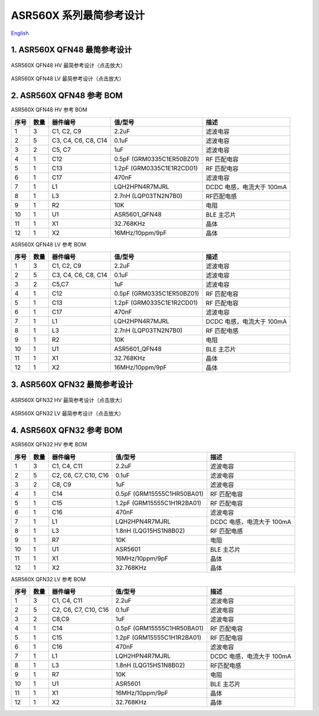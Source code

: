 ASR560X 系列最简参考设计 
====================
`English <https://asriot.readthedocs.io/en/latest/ASR560X/Hardware-Reference/reference_design.html>`_


1. ASR560X QFN48 最简参考设计
--------------------------------------------------------

.. figure:: ../../img/560X_参考设计/图1-1.png
    :align: center
    :scale: 30%
    :alt: ASR560X QFN48 HV 最简参考设计（点击放大）

    ASR560X QFN48 HV 最简参考设计（点击放大）


.. figure:: ../../img/560X_参考设计/图1-2.png
    :align: center
    :scale: 30%
    :alt: ASR560X QFN48 LV 最简参考设计（点击放大）

    ASR560X QFN48 LV 最简参考设计（点击放大）


2. ASR560X QFN48 参考 BOM
--------------------------------------------------------

.. raw:: html

   <center>

ASR560X QFN48 HV 参考 BOM

.. raw:: html

   </center>

+------+------+---------------------+---------------------------+---------------------------+
| 序号 | 数量 | 器件编号            | 值/型号                   | 描述                      |
+======+======+=====================+===========================+===========================+
| 1    | 3    | C1, C2, C9          | 2.2uF                     | 滤波电容                  |
+------+------+---------------------+---------------------------+---------------------------+
| 2    | 5    | C3, C4, C6, C8, C14 | 0.1uF                     | 滤波电容                  |
+------+------+---------------------+---------------------------+---------------------------+
| 3    | 2    | C5, C7              | 1uF                       | 滤波电容                  |
+------+------+---------------------+---------------------------+---------------------------+
| 4    | 1    | C12                 | 0.5pF (GRM0335C1ER50BZ01) | RF 匹配电容               |
+------+------+---------------------+---------------------------+---------------------------+
| 5    | 1    | C13                 | 1.2pF (GRM0335C1E1R2CD01) | RF 匹配电容               |
+------+------+---------------------+---------------------------+---------------------------+
| 6    | 1    | C17                 | 470nF                     | 滤波电容                  |
+------+------+---------------------+---------------------------+---------------------------+
| 7    | 1    | L1                  | LQH2HPN4R7MJRL            | DCDC 电感，电流大于 100mA |
+------+------+---------------------+---------------------------+---------------------------+
| 8    | 1    | L3                  | 2.7nH (LQP03TN2N7B0)      | RF匹配电感                |
+------+------+---------------------+---------------------------+---------------------------+
| 9    | 1    | R2                  | 10K                       | 电阻                      |
+------+------+---------------------+---------------------------+---------------------------+
| 10   | 1    | U1                  | ASR5601_QFN48             | BLE 主芯片                |
+------+------+---------------------+---------------------------+---------------------------+
| 11   | 1    | X1                  | 32.768KHz                 | 晶体                      |
+------+------+---------------------+---------------------------+---------------------------+
| 12   | 1    | X2                  | 16MHz/10ppm/9pF           | 晶体                      |
+------+------+---------------------+---------------------------+---------------------------+

.. raw:: html

   <center>

ASR560X QFN48 LV 参考 BOM

.. raw:: html

   </center>

+------+------+---------------------+---------------------------+---------------------------+
| 序号 | 数量 | 器件编号            | 值/型号                   | 描述                      |
+======+======+=====================+===========================+===========================+
| 1    | 3    | C1, C2, C9          | 2.2uF                     | 滤波电容                  |
+------+------+---------------------+---------------------------+---------------------------+
| 2    | 5    | C3, C4, C6, C8, C14 | 0.1uF                     | 滤波电容                  |
+------+------+---------------------+---------------------------+---------------------------+
| 3    | 2    | C5,C7               | 1uF                       | 滤波电容                  |
+------+------+---------------------+---------------------------+---------------------------+
| 4    | 1    | C12                 | 0.5pF (GRM0335C1ER50BZ01) | RF 匹配电容               |
+------+------+---------------------+---------------------------+---------------------------+
| 5    | 1    | C13                 | 1.2pF (GRM0335C1E1R2CD01) | RF 匹配电容               |
+------+------+---------------------+---------------------------+---------------------------+
| 6    | 1    | C17                 | 470nF                     | 滤波电容                  |
+------+------+---------------------+---------------------------+---------------------------+
| 7    | 1    | L1                  | LQH2HPN4R7MJRL            | DCDC 电感，电流大于 100mA |
+------+------+---------------------+---------------------------+---------------------------+
| 8    | 1    | L3                  | 2.7nH (LQP03TN2N7B0)      | RF 匹配电感               |
+------+------+---------------------+---------------------------+---------------------------+
| 9    | 1    | R2                  | 10K                       | 电阻                      |
+------+------+---------------------+---------------------------+---------------------------+
| 10   | 1    | U1                  | ASR5601_QFN48             | BLE 主芯片                |
+------+------+---------------------+---------------------------+---------------------------+
| 11   | 1    | X1                  | 32.768KHz                 | 晶体                      |
+------+------+---------------------+---------------------------+---------------------------+
| 12   | 1    | X2                  | 16MHz/10ppm/9pF           | 晶体                      |
+------+------+---------------------+---------------------------+---------------------------+



3. ASR560X QFN32 最简参考设计
--------------------------------------------------------

.. figure:: ../../img/560X_参考设计/图1-3.png
    :align: center
    :scale: 40%
    :alt: ASR560X QFN32 HV 最简参考设计（点击放大）

    ASR560X QFN32 HV 最简参考设计（点击放大）


.. figure:: ../../img/560X_参考设计/图1-4.png
    :align: center
    :scale: 40%
    :alt: ASR560X QFN32 LV 最简参考设计（点击放大）

    ASR560X QFN32 LV 最简参考设计（点击放大）


4. ASR560X QFN32 参考 BOM
--------------------------------------------------------

.. raw:: html

   <center>

ASR560X QFN32 HV 参考 BOM

.. raw:: html

   </center>

+------+------+----------------------+----------------------------+---------------------------+
| 序号 | 数量 | 器件编号             | 值/型号                    | 描述                      |
+======+======+======================+============================+===========================+
| 1    | 3    | C1, C4, C11          | 2.2uF                      | 滤波电容                  |
+------+------+----------------------+----------------------------+---------------------------+
| 2    | 5    | C2, C6, C7, C10, C16 | 0.1uF                      | 滤波电容                  |
+------+------+----------------------+----------------------------+---------------------------+
| 3    | 2    | C8, C9               | 1uF                        | 滤波电容                  |
+------+------+----------------------+----------------------------+---------------------------+
| 4    | 1    | C14                  | 0.5pF (GRM15555C1HR50BA01) | RF 匹配电容               |
+------+------+----------------------+----------------------------+---------------------------+
| 5    | 1    | C15                  | 1.2pF (GRM15555C1H1R2BA01) | RF 匹配电容               |
+------+------+----------------------+----------------------------+---------------------------+
| 6    | 1    | C16                  | 470nF                      | 滤波电容                  |
+------+------+----------------------+----------------------------+---------------------------+
| 7    | 1    | L1                   | LQH2HPN4R7MJRL             | DCDC 电感，电流大于 100mA |
+------+------+----------------------+----------------------------+---------------------------+
| 8    | 1    | L3                   | 1.8nH (LQG15HS1N8B02)      | RF 匹配电感               |
+------+------+----------------------+----------------------------+---------------------------+
| 9    | 1    | R7                   | 10K                        | 电阻                      |
+------+------+----------------------+----------------------------+---------------------------+
| 10   | 1    | U1                   | ASR5601                    | BLE 主芯片                |
+------+------+----------------------+----------------------------+---------------------------+
| 11   | 1    | X1                   | 16MHz/10ppm/9pF            | 晶体                      |
+------+------+----------------------+----------------------------+---------------------------+
| 12   | 1    | X2                   | 32.768KHz                  | 晶体                      |
+------+------+----------------------+----------------------------+---------------------------+


.. raw:: html

   <center>

ASR560X QFN32 LV 参考 BOM

.. raw:: html

   </center>

+------+------+----------------------+----------------------------+---------------------------+
| 序号 | 数量 | 器件编号             | 值/型号                    | 描述                      |
+======+======+======================+============================+===========================+
| 1    | 3    | C1, C4, C11          | 2.2uF                      | 滤波电容                  |
+------+------+----------------------+----------------------------+---------------------------+
| 2    | 5    | C2, C6, C7, C10, C16 | 0.1uF                      | 滤波电容                  |
+------+------+----------------------+----------------------------+---------------------------+
| 3    | 2    | C8,C9                | 1uF                        | 滤波电容                  |
+------+------+----------------------+----------------------------+---------------------------+
| 4    | 1    | C14                  | 0.5pF (GRM15555C1HR50BA01) | RF 匹配电容               |
+------+------+----------------------+----------------------------+---------------------------+
| 5    | 1    | C15                  | 1.2pF (GRM15555C1H1R2BA01) | RF 匹配电容               |
+------+------+----------------------+----------------------------+---------------------------+
| 6    | 1    | C16                  | 470nF                      | 滤波电容                  |
+------+------+----------------------+----------------------------+---------------------------+
| 7    | 1    | L1                   | LQH2HPN4R7MJRL             | DCDC 电感，电流大于 100mA |
+------+------+----------------------+----------------------------+---------------------------+
| 8    | 1    | L3                   | 1.8nH (LQG15HS1N8B02)      | RF匹配电感                |
+------+------+----------------------+----------------------------+---------------------------+
| 9    | 1    | R7                   | 10K                        | 电阻                      |
+------+------+----------------------+----------------------------+---------------------------+
| 10   | 1    | U1                   | ASR5601                    | BLE 主芯片                |
+------+------+----------------------+----------------------------+---------------------------+
| 11   | 1    | X1                   | 16MHz/10ppm/9pF            | 晶体                      |
+------+------+----------------------+----------------------------+---------------------------+
| 12   | 1    | X2                   | 32.768KHz                  | 晶体                      |
+------+------+----------------------+----------------------------+---------------------------+




.. |image1| image:: ../../img/560X_参考设计/图1-1.png
.. |image2| image:: ../../img/560X_参考设计/图1-2.png
.. |image3| image:: ../../img/560X_参考设计/图1-3.png
.. |image4| image:: ../../img/560X_参考设计/图1-4.png